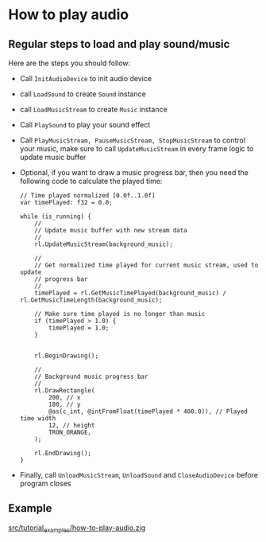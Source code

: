* How to play audio

** Regular steps to load and play sound/music

Here are the steps you should follow:

- Call ~InitAudioDevice~ to init audio device

- call ~LoadSound~ to create ~Sound~ instance

- call ~LoadMusicStream~ to create ~Music~ instance

- Call ~PlaySound~ to play your sound effect

- Call ~PlayMusicStream, PauseMusicStream, StopMusicStream~ to control your music, make sure to call ~UpdateMusicStream~ in every frame logic to update music buffer

- Optional, if you want to draw a music progress bar, then you need the following code to calculate the played time:

  #+BEGIN_SRC zig
    // Time played normalized [0.0f..1.0f]
    var timePlayed: f32 = 0.0;

    while (is_running) {
        //
        // Update music buffer with new stream data
        //
        rl.UpdateMusicStream(background_music);

        //
        // Get normalized time played for current music stream, used to update
        // progress bar
        //
        timePlayed = rl.GetMusicTimePlayed(background_music) / rl.GetMusicTimeLength(background_music);

        // Make sure time played is no longer than music
        if (timePlayed > 1.0) {
            timePlayed = 1.0;
        }


        rl.BeginDrawing();

        //
        // Background music progress bar
        //
        rl.DrawRectangle(
            200, // x
            180, // y
            @as(c_int, @intFromFloat(timePlayed * 400.0)), // Played time width
            12, // height
            TRON_ORANGE,
        );

        rl.EndDrawing();
    }
  #+END_SRC

- Finally, call ~UnloadMusicStream~, ~UnloadSound~ and ~CloseAudioDevice~ before program closes


** Example

[[file:../src/tutorial_examples/how-to-play-audio.zig][src/tutorial_examples/how-to-play-audio.zig]]
